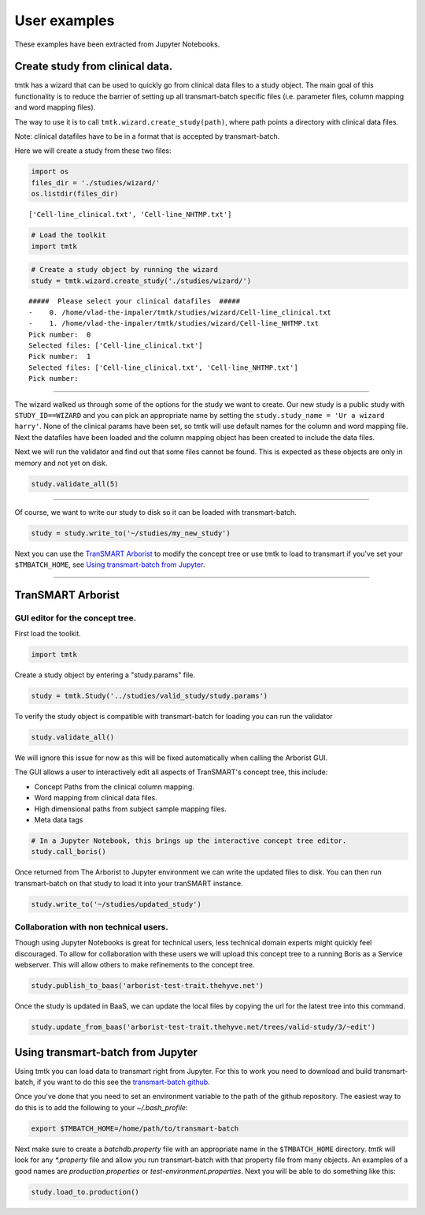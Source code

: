 =============
User examples
=============

These examples have been extracted from Jupyter Notebooks.



Create study from clinical data.
--------------------------------

tmtk has a wizard that can be used to quickly go from clinical data
files to a study object. The main goal of this functionality is to
reduce the barrier of setting up all transmart-batch specific files
(i.e. parameter files, column mapping and word mapping files).

The way to use it is to call ``tmtk.wizard.create_study(path)``, where
path points a directory with clinical data files.

Note: clinical datafiles have to be in a format that is accepted by
transmart-batch.

Here we will create a study from these two files:

.. code:: python

    import os
    files_dir = './studies/wizard/'
    os.listdir(files_dir)

.. parsed-literal::

    ['Cell-line_clinical.txt', 'Cell-line_NHTMP.txt']



.. code:: python

    # Load the toolkit
    import tmtk

.. code:: python

    # Create a study object by running the wizard
    study = tmtk.wizard.create_study('./studies/wizard/')


.. parsed-literal::

    #####  Please select your clinical datafiles  #####
    -    0. /home/vlad-the-impaler/tmtk/studies/wizard/Cell-line_clinical.txt
    -    1. /home/vlad-the-impaler/tmtk/studies/wizard/Cell-line_NHTMP.txt
    Pick number:  0
    Selected files: ['Cell-line_clinical.txt']
    Pick number:  1
    Selected files: ['Cell-line_clinical.txt', 'Cell-line_NHTMP.txt']
    Pick number:

.. raw:: html

    <p><font color="green">&#x2705; Adding 'Cell-line_clinical.txt' as clinical datafile to study.</font></p>
    <p><font color="green">&#x2705; Adding 'Cell-line_NHTMP.txt' as clinical datafile to study.</font></p>


--------------

The wizard walked us through some of the options for the study we want
to create. Our new study is a public study with ``STUDY_ID==WIZARD`` and
you can pick an appropriate name by setting the ``study.study_name = 'Ur a wizard harry'``.
None of the clinical params have been set, so tmtk
will use default names for the column and word mapping file. Next the
datafiles have been loaded and the column mapping object has been
created to include the data files.

Next we will run the validator and find out that some files cannot be
found. This is expected as these objects are only in memory and not yet
on disk.

.. code:: python

    study.validate_all(5)

.. raw:: html

    <p><font color="orange">&#9888; No valid file found on disk for /home/vlad-the-impaler/tmtk/studies/wizard/clinical/word_mapping_file.txt, creating dataframe.</font></p>
    <h3>Validating params file at clinical</h3>
    <p><font color="red">&#x274C; WORD_MAP_FILE=word_mapping_file.txt cannot be found.</font></p>
    <p><font color="red">&#x274C; COLUMN_MAP_FILE=column_mapping_file.txt cannot be found.</font></p>
    <p>Detected parameter WORD_MAP_FILE=word_mapping_file.txt.</p>
    <p>Detected parameter COLUMN_MAP_FILE=column_mapping_file.txt.</p>
    <h3>Validating params file at study</h3>
    <p>Detected parameter TOP_NODE=\Public Studies\You're a wizard Harry\.</p>
    <p>Detected parameter STUDY_ID=WIZARD.</p>
    <p>Detected parameter SECURITY_REQUIRED=N.</p>


--------------

Of course, we want to write our study to disk so it can be loaded with
transmart-batch.

.. code:: python

    study = study.write_to('~/studies/my_new_study')

.. raw:: html

    <p>Writing file to /home/vlad-the-impaler/studies/my_new_study/clinical/clinical.params</p>
    <p>Writing file to /home/vlad-the-impaler/studies/my_new_study/study.params</p>
    <p>Writing file to /home/vlad-the-impaler/studies/my_new_study/clinical/column_mapping_file.txt</p>
    <p>Writing file to /home/vlad-the-impaler/studies/my_new_study/clinical/Cell-line_clinical.txt</p>
    <p>Writing file to /home/vlad-the-impaler/studies/my_new_study/clinical/word_mapping_file.txt</p>
    <p>Writing file to /home/vlad-the-impaler/studies/my_new_study/clinical/Cell-line_NHTMP.txt</p>

Next you can use the `TranSMART Arborist`_ to modify the concept tree or
use tmtk to load to transmart if you've set your ``$TMBATCH_HOME``, see `Using transmart-batch from Jupyter`_.


====


TranSMART Arborist
------------------

GUI editor for the concept tree.
^^^^^^^^^^^^^^^^^^^^^^^^^^^^^^^^

First load the toolkit.

.. code:: python

    import tmtk

Create a study object by entering a "study.params" file.

.. code:: python

    study = tmtk.Study('../studies/valid_study/study.params')

To verify the study object is compatible with transmart-batch for
loading you can run the validator

.. code:: python

    study.validate_all()



.. raw:: html

    <h3>Validating Tags:</h3>

    <p><font color="red">&#x274C; Tags (2) found that cannot map to tree: (1. Cell line characteristics∕1. Cell lines∕Age and 1. Cell line characteristics∕1. Cell lines∕Gender). You might want to call_boris() to fix them.</font></p>


We will ignore this issue for now as this will be fixed automatically
when calling the Arborist GUI.

The GUI allows a user to interactively edit all aspects of TranSMART's
concept tree, this include:

-  Concept Paths from the clinical column mapping.
-  Word mapping from clinical data files.
-  High dimensional paths from subject sample mapping files.
-  Meta data tags

.. code:: python

    # In a Jupyter Notebook, this brings up the interactive concept tree editor.
    study.call_boris()


.. image:: _static/arborist.png


Once returned from The Arborist to Jupyter environment we can write the
updated files to disk. You can then run transmart-batch on that study to
load it into your tranSMART instance.

.. code:: python

    study.write_to('~/studies/updated_study')

Collaboration with non technical users.
^^^^^^^^^^^^^^^^^^^^^^^^^^^^^^^^^^^^^^^

Though using Jupyter Notebooks is great for technical users, less
technical domain experts might quickly feel discouraged. To allow for
collaboration with these users we will upload this concept tree to a
running Boris as a Service webserver. This will allow others to make
refinements to the concept tree.

.. code:: python

    study.publish_to_baas('arborist-test-trait.thehyve.net')

Once the study is updated in BaaS, we can update the local files by
copying the url for the latest tree into this command.

.. code:: python

    study.update_from_baas('arborist-test-trait.thehyve.net/trees/valid-study/3/~edit')


Using transmart-batch from Jupyter
----------------------------------

Using tmtk you can load data to transmart right from Jupyter. For this to work you need to
download and build transmart-batch, if you want to do this see the `transmart-batch github`_.

Once you've done that you need to set an environment variable to the path of the github repository.
The easiest way to do this is to add the following to your *~/.bash_profile*:

.. code:: bash

    export $TMBATCH_HOME=/home/path/to/transmart-batch

Next make sure to create a *batchdb.property* file with an appropriate name in the ``$TMBATCH_HOME``
directory. *tmtk* will look for any *\*.property* file and allow you run transmart-batch with that property
file from many objects. An examples of a good names are *production.properties* or *test-environment.properties*.
Next you will be able to do something like this:

.. code:: python

    study.load_to.production()


.. _transmart-batch github: https://github.com/thehyve/transmart-batch

